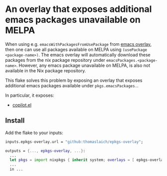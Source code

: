 * An overlay that exposes additional emacs packages unavailable on MELPA

When using e.g. ~emacsWithPackagesFromUsePackage~ from [[https://github.com/nix-community/emacs-overlay][emacs overlay]], then one can use all packages available
on MELPA using ~(usePackage <package-name>)~. The emacs overlay will automatically download these packages from
the nix package repository under ~emacsPackages.<package-name>~. However, any emacs package unavailable on MELPA,
is also not available in the Nix package repository.

This flake solves this problem by exposing an overlay that exposes additional emacs packages available under ~pkgs.emacsPackages.~.

In particular, it exposes:
- [[https://github.com/zerolfx/copilot.el][copilot.el]]
  
** Install
Add the flake to your inputs:

#+begin_src nix
  inputs.epkgs-overlay.url = "github:thomaslaich/epkgs-overlay";

  outputs = {..., epkgs-overlay, ...}:
    ...
    let pkgs = import nixpkgs { inherit system; overlays = [ epkgs-overlay.overlays.default, ... ]; }
    ...
    in ...
#+end_src
